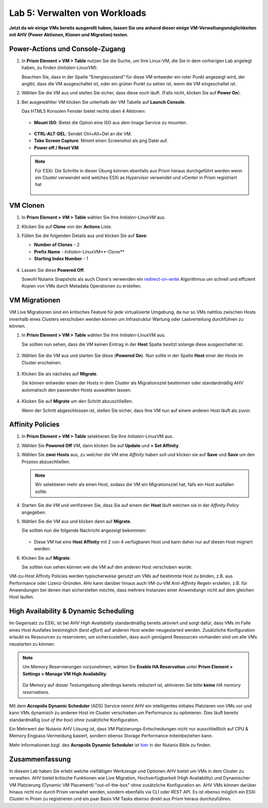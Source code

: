.. lab5:

------------------------------
Lab 5: Verwalten von Workloads
------------------------------
**Jetzt da wir einige VMs bereits ausgerollt haben, lassen Sie uns anhand dieser einige VM-Verwaltungsmöglichkeiten mit AHV (Power Aktionen, Klonen und Migration) testen.**

Power-Actions und Console-Zugang
++++++++++++++++++++++++++++++++++
#. In **Prism Element > VM > Table** nutzen Sie die Suche, um Ihre Linux-VM, die Sie in dem vorherigen Lab angelegt haben, zu finden (*Initialen*-LinuxVM).

   Beachten Sie, dass in der Spalte "Energiezustand" für diese VM entweder ein roter Punkt angezeigt wird, der angibt, dass die VM ausgeschaltet ist, oder ein grüner Punkt zu sehen ist, wenn die VM eingeschaltet ist.
 
#. Wählen Sie die VM aus und stellen Sie sicher, dass diese noch läuft. (Falls nicht, klicken Sie auf **Power On**).

#. Bei ausgewählter VM klicken Sie unterhalb der VM Tabelle auf **Launch Console**.

   Das HTML5 Konsolen Fenster bietet rechts oben 4 Aktionen:

    .. figure:: images/vmactionoptions.png

   - **Mount ISO**: Bietet die Option eine ISO aus dem Image Service zu mounten.

    .. figure:: images/mountiso.png

   - **CTRL-ALT-DEL**: Sendet Ctrl+Alt+Del an die VM.

   - **Take Screen Capture**: Nimmt einen Screenshot als png Datei auf.

   - **Power off / Reset VM**

    .. figure:: images/poweroffvm.png

   .. note::

     Für ESXi: Die Schritte in dieser Übung können ebenfalls aus Prism heraus durchgeführt werden wenn ein Cluster verwendet wird welches ESXi as Hypervisor verwendet und vCenter in Prism registriert hat

     .. figure:: images/manage_workloads_06.png

VM Clonen
+++++++++

#. In **Prism Element > VM > Table** wählen Sie Ihre *Initialen*-LinuxVM aus.

#. Klicken Sie auf **Clone** von der **Actions** Liste.

#. Füllen Sie die folgenden Details aus und klicken Sie auf **Save**:

   - **Number of Clones** - 2
   - **Prefix Name**  - *Initialen*-LinuxVM**-Clone**
   - **Starting Index Number** - 1

   .. figure:: images/manage_workloads_02.png

#. Lassen Sie diese **Powered Off**.

   Sowohl Nutanix Snapshots als auch Clone's verwenden ein `redirect-on-write <https://nutanixbible.com/#anchor-book-of-acropolis-snapshots-and-clones>`_ Algorithmus um schnell und effizient Kopien von VMs durch Metadata Operationen zu erstellen.

VM Migrationen
++++++++++++++
VM Live Migrationen sind ein kritisches Feature für jede virtualisierte Umgebung, da nur so VMs nahtlos zwischen Hosts innerhalb eines Clusters verschoben werden können um Infrastruktur Wartung oder Lastverteilung durchführen zu können.

#. In **Prism Element > VM > Table** wählen Sie ihre *Initialen*-LinuxVM aus.

   Sie sollten nun sehen, dass die VM keinen Eintrag in der **Host** Spalte besitzt solange diese ausgeschaltet ist.

   .. figure:: images/lab5-1.png

#. Wählen Sie die VM aus und starten Sie diese (**Powered On**). Nun sollte in der Spalte **Host** einer der Hosts im Cluster erscheinen.

   .. figure:: images/lab5-2.png

#. Klicken Sie als nächstes auf **Migrate**.

   Sie können entweder einen der Hosts in dem Cluster als Migrationsziel bestimmen oder standardmäßig AHV automatisch den passenden Hosts auswählen lassen.

   .. figure:: images/lab5-3.png

#. Klicken Sie auf **Migrate** um den Schritt abzuschließen.

   Wenn der Schritt abgeschlossen ist, stellen Sie sicher, dass Ihre VM nun auf einem anderen Host läuft als zuvor.

   .. figure:: images/lab5-4.png

Affinity Policies
+++++++++++++++++

#. In **Prism Element > VM > Table** selektieren Sie Ihre *Initialen*-LinuxVM aus.

#. Wählen Sie **Powered Off** VM, dann klicken Sie auf **Update** und **+ Set Affinity**.

#. Wählen Sie **zwei** **Hosts** aus, zu welcher die VM eine *Affinity* haben soll und klicken sie auf **Save** und **Save** um den Prozess abzuschließen.

   .. figure:: images/lab5-5.png

   .. note:: Wir selektieren mehr als einen Host, sodass die VM ein Migrationsziel hat, falls ein Host ausfallen sollte.

#. Starten Sie die VM und verifizieren Sie, dass Sie auf einem der **Host** läuft welchen sie in der *Affinity Policy* angegeben.

#. Wählen Sie die VM aus und klicken dann auf **Migrate**.

   Sie sollten nun die folgende Nachricht angezeigt bekommen:

   .. figure:: images/lab5-6.png

   - Diese VM hat eine **Host Affinity** mit 2 von 4 verfügbaren Host und kann daher nur auf diesen Host migriert werden.

#. Klicken Sie auf **Migrate**.

   Sie sollten nun sehen können wie die VM auf den anderen Host verschoben wurde.

VM-zu-Host Affinity Policies werden typischerweise genutzt um VMs auf bestimmte Host zu binden, z.B. aus Performance oder Lizenz-Gründen. AHv kann darüber hinaus auch VM-zu-VM *Anti-Affinity* Regeln erstellen, z.B. für Anwendungen bei denen man sicherstellen möchte, dass mehrere Instanzen einer Anwendungn nicht auf dem gleichen Host laufen.

High Availability & Dynamic Scheduling
++++++++++++++++++++++++++++++++++++++

Im Gegensatz zu ESXi, ist bei AHV *High Availability* standardmäßig bereits aktiviert und sorgt dafür, dass VMs im Falle eines Host Ausfalles bestmöglich (*best effort*) auf anderen Host wieder neugestarted werden. Zusätzliche Konfiguration erlaubt es Ressourcen zu reservieren, um sicherzustellen, dass auch genügend Ressourcen vorhanden sind um alle VMs neustarten zu können.

.. note::

   Um Memory Reservierungen vorzunehmen, wählen Sie **Enable HA Reservation** unter **Prism Element > Settings > Manage VM High Availability**.

   .. figure:: images/lab5-7.png

   Da Memory auf dieser Testumgebung allerdings bereits reduziert ist, aktivieren Sie bitte **keine** *HA memory reservations*.

Mit dem **Acropolis Dynamic Scheduler** (ADS) Service nimmt AHV ein intelligentes initiales Platzieren von VMs vor und kann VMs dynamisch zu anderen Host im Cluster verschieben um Performance zu optimieren. Dies läuft bereits standardmäßig (*out of the box*) ohne zusätzliche Konfiguration.

Ein Mehrwert der Nutanix AHV Lösung ist, dass VM Platzierungs-Entscheidungen nicht nur ausschließlich auf CPU & Memory Engpass-Vermeidung basiert, sondern ebenso Storage Performance miteinbeziehen kann.

Mehr Informationen bzgl. des **Acropolis Dynamic Scheduler** ist `hier <https://nutanixbible.com/#anchor-book-of-acropolis-dynamic-scheduler>`_ in der Nutanix Bible zu finden.

Zusammenfassung
+++++++++++++++
In diesem Lab haben Sie erlebt welche vielfältigen Werkzeuge und Optionen AHV bietet um VMs in dem Cluster zu verwalten. AHV bietet kritische Funktionen wie Live Migration, Hochverfügbarkeit (High Availability) und Dynamischer VM Platzierung (Dynamic VM Placement) "out-of-the-box" ohne zusätzliche Konfiguration an. AHV VMs können darüber hinaus nicht nur durch Prism verwaltet werden, sondern ebenfalls via CLI oder REST API. Es ist ebenso möglich ein ESXi Cluster in Prism zu registrieren und ein paar Basis VM Tasks ebenso direkt aus Prism heraus durchzuführen.

